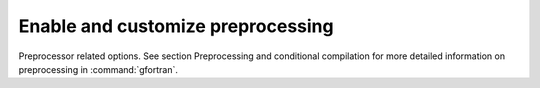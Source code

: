..
  Copyright 1988-2021 Free Software Foundation, Inc.
  This is part of the GCC manual.
  For copying conditions, see the GPL license file

.. _preprocessing-options:

Enable and customize preprocessing
**********************************

.. index:: preprocessor

.. index:: options, preprocessor

.. index:: CPP

Preprocessor related options. See section 
Preprocessing and conditional compilation for more detailed
information on preprocessing in :command:`gfortran`.

.. option:: -cpp, -nocpp

  .. index:: cpp

  .. index:: fpp

  .. index:: preprocessor, enable

  .. index:: preprocessor, disable

  Enable preprocessing. The preprocessor is automatically invoked if
  the file extension is :samp:`.fpp`, :samp:`.FPP`,  :samp:`.F`, :samp:`.FOR`,
  :samp:`.FTN`, :samp:`.F90`, :samp:`.F95`, :samp:`.F03` or :samp:`.F08`. Use
  this option to manually enable preprocessing of any kind of Fortran file.

  To disable preprocessing of files with any of the above listed extensions,
  use the negative form: :option:`-nocpp`.

  The preprocessor is run in traditional mode. Any restrictions of the
  file-format, especially the limits on line length, apply for
  preprocessed output as well, so it might be advisable to use the
  :option:`-ffree-line-length-none` or :option:`-ffixed-line-length-none`
  options.

.. option:: -dM

  .. index:: dM

  .. index:: preprocessor, debugging

  .. index:: debugging, preprocessor

  Instead of the normal output, generate a list of ``'#define'``
  directives for all the macros defined during the execution of the
  preprocessor, including predefined macros. This gives you a way
  of finding out what is predefined in your version of the preprocessor.
  Assuming you have no file :samp:`foo.f90`, the command

  .. code-block:: fortran

      touch foo.f90; gfortran -cpp -E -dM foo.f90

  will show all the predefined macros.

.. option:: -dD

  .. index:: dD

  .. index:: preprocessor, debugging

  .. index:: debugging, preprocessor

  Like :option:`-dM` except in two respects: it does not include the
  predefined macros, and it outputs both the ``#define`` directives
  and the result of preprocessing. Both kinds of output go to the
  standard output file.

.. option:: -dN

  .. index:: dN

  .. index:: preprocessor, debugging

  .. index:: debugging, preprocessor

  Like :option:`-dD`, but emit only the macro names, not their expansions.

.. option:: -dU

  .. index:: dU

  .. index:: preprocessor, debugging

  .. index:: debugging, preprocessor

  Like dD except that only macros that are expanded, or whose
  definedness is tested in preprocessor directives, are output; the 
  output is delayed until the use or test of the macro; and ``'#undef'``
  directives are also output for macros tested but undefined at the time.

.. option:: -dI

  .. index:: dI

  .. index:: preprocessor, debugging

  .. index:: debugging, preprocessor

  Output ``'#include'`` directives in addition to the result
  of preprocessing.

.. option:: -fworking-directory

  .. index:: fworking-directory

  .. index:: preprocessor, working directory

  Enable generation of linemarkers in the preprocessor output that will
  let the compiler know the current working directory at the time of
  preprocessing. When this option is enabled, the preprocessor will emit,
  after the initial linemarker, a second linemarker with the current
  working directory followed by two slashes. GCC will use this directory,
  when it is present in the preprocessed input, as the directory emitted
  as the current working directory in some debugging information formats.
  This option is implicitly enabled if debugging information is enabled,
  but this can be inhibited with the negated form
  :option:`-fno-working-directory`. If the :option:`-P` flag is present
  in the command line, this option has no effect, since no ``#line``
  directives are emitted whatsoever.

.. option:: -idirafter dir

  .. index:: idirafter dir

  .. index:: preprocessing, include path

  Search :samp:`{dir}` for include files, but do it after all directories
  specified with :option:`-I` and the standard system directories have
  been exhausted. :samp:`{dir}` is treated as a system include directory.
  If dir begins with ``=``, then the ``=`` will be replaced by
  the sysroot prefix; see :option:`--sysroot` and :option:`-isysroot`.

.. option:: -imultilib dir

  .. index:: imultilib dir

  .. index:: preprocessing, include path

  Use :samp:`{dir}` as a subdirectory of the directory containing target-specific
  C++ headers.

.. option:: -iprefix prefix

  .. index:: iprefix prefix

  .. index:: preprocessing, include path

  Specify :samp:`{prefix}` as the prefix for subsequent :option:`-iwithprefix`
  options. If the :samp:`{prefix}` represents a directory, you should include
  the final ``'/'``.

.. option:: -isysroot dir

  .. index:: isysroot dir

  .. index:: preprocessing, include path

  This option is like the :option:`--sysroot` option, but applies only to
  header files. See the :option:`--sysroot` option for more information.

.. option:: -iquote dir

  .. index:: iquote dir

  .. index:: preprocessing, include path

  Search :samp:`{dir}` only for header files requested with ``#include "file"`` ;
  they are not searched for ``#include <file>``, before all directories
  specified by :option:`-I` and before the standard system directories. If
  :samp:`{dir}` begins with ``=``, then the ``=`` will be replaced by the
  sysroot prefix; see :option:`--sysroot` and :option:`-isysroot`.

.. option:: -isystem dir

  .. index:: isystem dir

  .. index:: preprocessing, include path

  Search :samp:`{dir}` for header files, after all directories specified by
  :option:`-I` but before the standard system directories. Mark it as a
  system directory, so that it gets the same special treatment as is
  applied to the standard system directories. If :samp:`{dir}` begins with
  ``=``, then the ``=`` will be replaced by the sysroot prefix;
  see :option:`--sysroot` and :option:`-isysroot`.

.. option:: -nostdinc

  .. index:: nostdinc

  Do not search the standard system directories for header files. Only
  the directories you have specified with :option:`-I` options (and the
  directory of the current file, if appropriate) are searched.

.. option:: -undef

  .. index:: undef

  Do not predefine any system-specific or GCC-specific macros.
  The standard predefined macros remain defined.

.. option:: -Apredicate=answer

  .. index:: Apredicate=answer

  .. index:: preprocessing, assertion

  Make an assertion with the predicate :samp:`{predicate}` and answer :samp:`{answer}`.
  This form is preferred to the older form -A predicate(answer), which is still
  supported, because it does not use shell special characters.

.. option:: -A-predicate=answer

  .. index:: A-predicate=answer

  .. index:: preprocessing, assertion

  Cancel an assertion with the predicate :samp:`{predicate}` and answer :samp:`{answer}`.

.. option:: -C

  .. index:: C

  .. index:: preprocessing, keep comments

  Do not discard comments. All comments are passed through to the output
  file, except for comments in processed directives, which are deleted
  along with the directive.

  You should be prepared for side effects when using :option:`-C` ; it causes
  the preprocessor to treat comments as tokens in their own right. For example,
  comments appearing at the start of what would be a directive line have the
  effect of turning that line into an ordinary source line, since the first
  token on the line is no longer a ``'#'``.

  Warning: this currently handles C-Style comments only. The preprocessor
  does not yet recognize Fortran-style comments.

.. option:: -CC

  .. index:: CC

  .. index:: preprocessing, keep comments

  Do not discard comments, including during macro expansion. This is like
  :option:`-C`, except that comments contained within macros are also passed
  through to the output file where the macro is expanded.

  In addition to the side-effects of the :option:`-C` option, the :option:`-CC`
  option causes all C++-style comments inside a macro to be converted to C-style
  comments. This is to prevent later use of that macro from inadvertently
  commenting out the remainder of the source line. The :option:`-CC` option
  is generally used to support lint comments.

  Warning: this currently handles C- and C++-Style comments only. The
  preprocessor does not yet recognize Fortran-style comments.

.. option:: -Dname

  .. index:: Dname

  .. index:: preprocessing, define macros

  Predefine name as a macro, with definition ``1``.

.. option:: -Dname=definition

  .. index:: Dname=definition

  .. index:: preprocessing, define macros

  The contents of :samp:`{definition}` are tokenized and processed as if they
  appeared during translation phase three in a ``'#define'`` directive.
  In particular, the definition will be truncated by embedded newline
  characters.

  If you are invoking the preprocessor from a shell or shell-like program
  you may need to use the shell's quoting syntax to protect characters such
  as spaces that have a meaning in the shell syntax.

  If you wish to define a function-like macro on the command line, write
  its argument list with surrounding parentheses before the equals sign
  (if any). Parentheses are meaningful to most shells, so you will need
  to quote the option. With sh and csh, ``-D'name(args...)=definition'``
  works.

  :option:`-D` and :option:`-U` options are processed in the order they are
  given on the command line. All -imacros file and -include file options
  are processed after all -D and -U options.

.. option:: -H

  .. index:: H

  Print the name of each header file used, in addition to other normal
  activities. Each name is indented to show how deep in the ``'#include'``
  stack it is.

.. option:: -P

  .. index:: P

  .. index:: preprocessing, no linemarkers

  Inhibit generation of linemarkers in the output from the preprocessor.
  This might be useful when running the preprocessor on something that
  is not C code, and will be sent to a program which might be confused
  by the linemarkers.

.. option:: -Uname

  .. index:: Uname

  .. index:: preprocessing, undefine macros

  Cancel any previous definition of :samp:`{name}`, either built in or provided
  with a :option:`-D` option.

